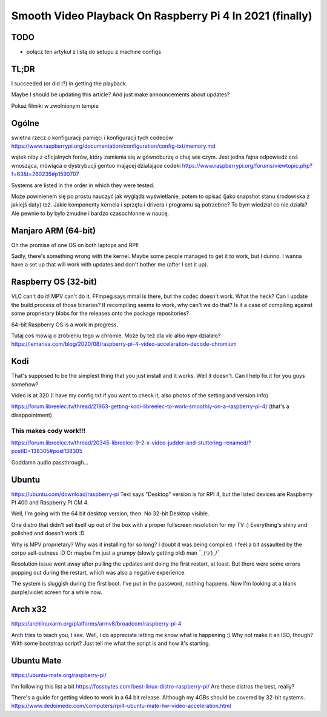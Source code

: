 
Smooth Video Playback On Raspberry Pi 4 In 2021 (finally)
=========================================================

.. post::
   :author: Michał Bultrowicz
   :tags: Linux, RaspberryPI

TODO
----

- połącz ten artykuł z listą do setupu z machine configs


TL;DR
-----

I succeeded (or did I?) in getting the playback.

Maybe I should be updating this article? And just make announcements about updates?

Pokaż filmiki w zwolnionym tempie

Ogólne
------

świetna rzecz o konfiguracji pamięci i konfiguracji tych codeców
https://www.raspberrypi.org/documentation/configuration/config-txt/memory.md

wątek niby z oficjalnych forów, który zamienia się w gównoburzę o chuj wie czym.
Jest jedna fajna odpowiedź coś wnosząca, mówiąca o dystrybucji gentoo mającej działające codeki
https://www.raspberrypi.org/forums/viewtopic.php?f=63&t=260235#p1590707

Systems are listed in the order in which they were tested.

Może powinienem się po prostu nauczyć jak wygląda wyświetlanie, potem to opisać (jako snapshot stanu środowiska
z jakiejś daty) też.
Jakie komponenty kernela i sprzętu i drivera i programu są potrzebne? To bym wiedział co nie działa?
Ale pewnie to by było żmudne i bardzo czasochłonne w naucę.


Manjaro ARM (64-bit)
--------------------

Oh the promise of one OS on both laptops and RPI!

Sadly, there's something wrong with the kernel. Maybe some people managed to get it to work, but I dunno.
I wanna have a set up that will work with updates and don't bother me (after I set it up).


Raspberry OS (32-bit)
---------------------

VLC can't do it! MPV can't do it. FFmpeg says mmal is there, but the codec doesn't work. What the heck?
Can I update the build process of those binaries? If recompiling seems to work, why can't we do that?
Is it a case of compiling against some proprietary blobs for the releases onto the package repositories?

64-bit Raspberry OS is a work in progress.

Tutaj coś mówią o zrobieniu tego w chromie. Może by też dla vlc albo mpv działało?
https://lemariva.com/blog/2020/08/raspberry-pi-4-video-acceleration-decode-chromium


Kodi
----

That's supposed to be the simplest thing that you just install and it works. Well it doesn't.
Can I help fix it for you guys somehow?


Video is at 320 (I have my config.txt if you want to check it, also photos of the setting and version info)

https://forum.libreelec.tv/thread/21963-getting-kodi-libreelec-to-work-smoothly-on-a-raspberry-pi-4/ (that's a
disappointment)


This makes cody work!!!
~~~~~~~~~~~~~~~~~~~~~~~
https://forum.libreelec.tv/thread/20345-libreelec-9-2-x-video-judder-and-stuttering-renamed/?postID=138305#post138305

Goddamn audio passthrough...


Ubuntu
------

https://ubuntu.com/download/raspberry-pi
Text says "Desktop" version is for RPI 4, but the listed devices are Raspberry PI 400 and Raspberry PI CM 4.

Well, I'm going with the 64 bit desktop version, then.
No 32-bit Desktop visible.

One distro that didn't set itself up out of the box with a proper fullscreen resolution for my TV :)
Everything's shiny and polished and doesn't work :D

Why is MPV proprietary? Why was it installing for so long? I doubt it was being compiled.
I feel a bit assaulted by the corpo sell-outness :D Or maybe I'm just a grumpy (slowly getting old) man ¯\_(ツ)_/¯

Resolution issue went away after pulling the updates and doing the first restart, at least.
But there were some errors popping out during the restart, which was also a negative experience.

The system is sluggish during the first boot. I've put in the password, nothing happens. Now I'm looking at a blank
purple/violet screen for a while now.

Arch x32
--------

https://archlinuxarm.org/platforms/armv8/broadcom/raspberry-pi-4

Arch tries to teach you, I see. Well, I do appreciate letting me know what is happening :)
Why not make it an ISO, though? With some bootstrap script?
Just tell me what the script is and how it's starting.


Ubuntu Mate
-----------

https://ubuntu-mate.org/raspberry-pi/

I'm following this list a bit https://fossbytes.com/best-linux-distro-raspberry-pi/
Are these distros the best, really?

There's a guide for getting video to work in a 64 bit release. Although my 4GBs should be covered by 32-bit systems.
https://www.dedoimedo.com/computers/rpi4-ubuntu-mate-hw-video-acceleration.html
